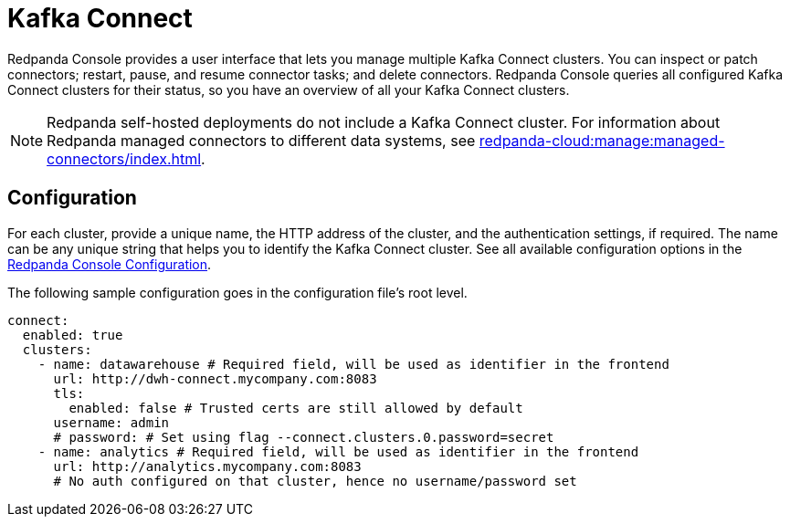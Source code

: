 = Kafka Connect
:description: Connect one or more Kafka Connect clusters with Redpanda Console.
:page-aliases: console:features/kafka-connect.adoc
:page-categories: Redpanda Console


Redpanda Console provides a user interface that lets you manage multiple Kafka Connect clusters.
You can inspect or patch connectors; restart, pause, and resume connector tasks; and delete connectors.
Redpanda Console queries all configured Kafka Connect
clusters for their status, so you have an overview of all your Kafka Connect clusters.

NOTE: Redpanda self-hosted deployments do not include a Kafka Connect cluster. For information about Redpanda managed connectors to different data systems, see xref:redpanda-cloud:manage:managed-connectors/index.adoc[].

== Configuration

For each cluster, provide a unique name,
the HTTP address of the cluster, and the authentication settings, if required. The name can be any unique string that
helps you to identify the Kafka Connect cluster. 
See all available configuration options in the xref:reference:console/config.adoc[Redpanda Console Configuration].

The following sample configuration goes in the configuration file's root level.

[,yaml]
----
connect:
  enabled: true
  clusters:
    - name: datawarehouse # Required field, will be used as identifier in the frontend
      url: http://dwh-connect.mycompany.com:8083
      tls:
        enabled: false # Trusted certs are still allowed by default
      username: admin
      # password: # Set using flag --connect.clusters.0.password=secret
    - name: analytics # Required field, will be used as identifier in the frontend
      url: http://analytics.mycompany.com:8083
      # No auth configured on that cluster, hence no username/password set
----
